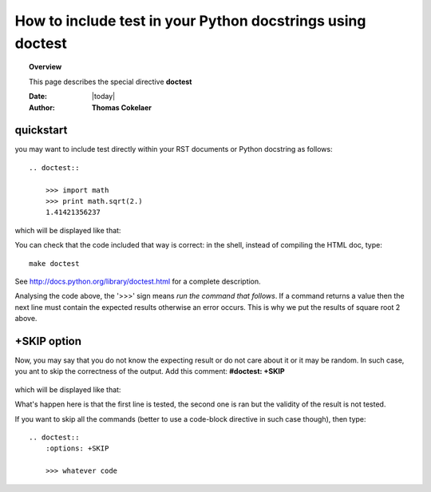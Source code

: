 .. _doctest:



How to include test in your Python docstrings using doctest
==============================================================

.. topic:: Overview

    This page describes the special directive **doctest**

    :Date: |today|
    :Author: **Thomas Cokelaer**



quickstart
-----------
you may want to include test directly within your RST documents or Python docstring as follows::

    .. doctest::

        >>> import math
        >>> print math.sqrt(2.)
        1.41421356237

which will be displayed like that:

.. doctest::

    >>> import math
    >>> print math.sqrt(2.)
    1.41421356237

You can check that the code included that way is correct: in the shell, instead of compiling the HTML doc, type::

    make doctest

See `<http://docs.python.org/library/doctest.html>`_ for a complete description.

Analysing the code above, the '>>>' sign means `run the command that follows`. 
If a command returns a value then the next line must contain the expected results otherwise 
an error occurs. This is why we put the results of square root 2 above. 


+SKIP option
-------------
Now, you may say that you do not know the expecting result or do not care about it or it may be random. In such case, you ant to skip the correctness of the output. Add this comment:
**#doctest: +SKIP**
    

    .. doctest::

        >>> import math
        >>> print math.log(20.) #doctest: +SKIP

which will be displayed like that:

.. doctest::

    >>> import math
    >>> math.log(20.) #doctest: +SKIP

What's happen here is that the first line is tested, the second one is ran but the validity of the result is not tested.


If you want to skip all the commands (better to use a code-block directive in such case though), then type::

    .. doctest::
        :options: +SKIP

        >>> whatever code




